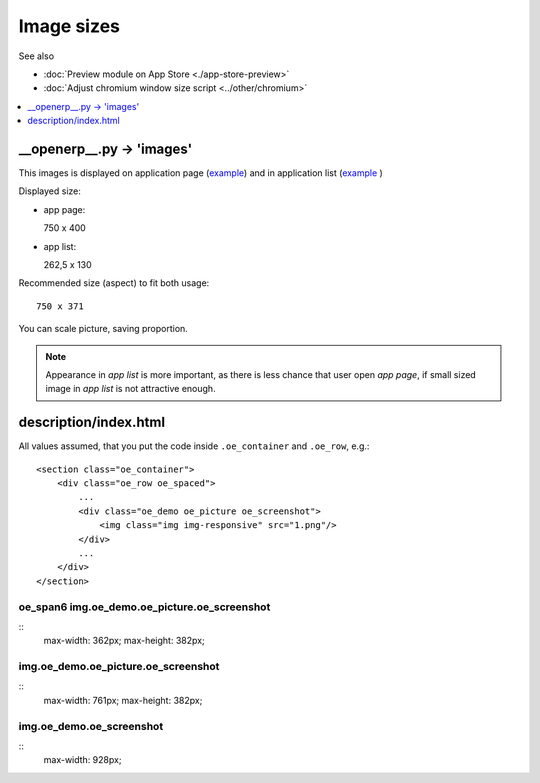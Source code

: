 =============
 Image sizes
=============

See also

* :doc:`Preview module on App Store <./app-store-preview>`

* :doc:`Adjust chromium window size script <../other/chromium>`

.. contents::
   :local:
   :depth: 1

__openerp__.py -> 'images'
==========================

This images is displayed on application page (`example <https://www.odoo.com/apps/modules/8.0/res_partner_mails_count/>`_) and in application list (`example <https://www.odoo.com/apps/modules/browse?author=IT-Projects%20LLC>`_ )

Displayed size:

* app page::

  750 x 400

* app list::

  262,5 x 130

Recommended size (aspect) to fit both usage::

    750 x 371

You can scale picture, saving proportion.

.. note:: Appearance in *app list* is more important, as there is less chance that user open *app page*, if small sized image in *app list* is not attractive enough.

description/index.html
======================

All values assumed, that you put the code inside ``.oe_container`` and ``.oe_row``, e.g.::

    <section class="oe_container">
        <div class="oe_row oe_spaced">
            ...
            <div class="oe_demo oe_picture oe_screenshot">
                <img class="img img-responsive" src="1.png"/>
            </div>
            ...
        </div>
    </section>

oe_span6 img.oe_demo.oe_picture.oe_screenshot
---------------------------------------------
::
    max-width: 362px;
    max-height: 382px;

img.oe_demo.oe_picture.oe_screenshot
------------------------------------
::
    max-width: 761px;
    max-height: 382px;

img.oe_demo.oe_screenshot
-------------------------
::
    max-width: 928px;
    
